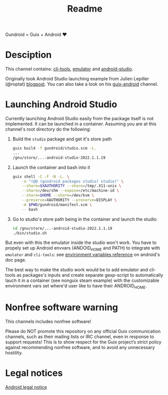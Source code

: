 #+title: Readme

Gundroid = Guix + Android ♥
* Desciption
This channel contains: [[https://developer.android.com/studio/command-line][cli-tools]], [[https://developer.android.com/studio/run/emulator][emulator]] and [[https://developer.android.com/studio][android-studio]].

Originally took Android Studio launching example from Julien Lepiller (@roptat) [[https://lepiller.eu/en/running-android-studio-on-guix.html][blogpost]]. You can also take a look on his [[https://framagit.org/tyreunom/guix-android][guix-android]] channel.
* Launching Android Studio
Currently launching Android Studio easily from the package itself is not implemented. It can be launched in a container. Assuming you are at this channel's root directory do the following:

1. Build the ~studio~ package and get it's store path
    #+begin_src sh
    guix build -f gundroid/studio.scm -L.
    ...
    /gnu/store/...-android-studio-2022.1.1.19
    #+end_src

2. Launch the container and bash into it
    #+begin_src sh
    guix shell -C -F -N -L. \
        -e "(@@ (gundroid packages studio) studio)" \
        --share=$XAUTHORITY --share=/tmp/.X11-unix \
        --share=/dev/shm --expose=/etc/machine-id \
        --share=$HOME --share=/dev/kvm \
        --preserve=XAUTHORITY --preserve=DISPLAY \
        -m $PWD/gundroid/manifest.scm \
        -- bash
    #+end_src

3. Go to studio's store path being in the container and launch the studio
   #+begin_src sh
   cd /gnu/store/...-android-studio-2022.1.1.19
   ./bin/studio.sh
   #+end_src

But even with this the emulator inside the studio won't work. You have to propely set up Android envvars (ANDOID_HOME and PATH) to integrate with ~emulator~ and ~cli-tools~: see [[https://developer.android.com/studio/command-line/variables][environment variables reference]] on android's doc page.

The best way to make the studio work would be to add emulator and cli-tools as packages's inputs and create separate gexp-script to automatically lauch it in a container (see nonguix steam example) with the customizable environment vars set where'd user like to have their ANDROID_HOME.
* Nonfree software warning
This channels includes nonfree software!

Please do NOT promote this repository on any official Guix communication channels, such as their mailing lists or IRC channel, even in response to support requests! This is to show respect for the Guix project’s strict policy against recommending nonfree software, and to avoid any unnecessary hostility.

* Legal notices
[[https://developer.android.com/legal][Android legal notice]]
